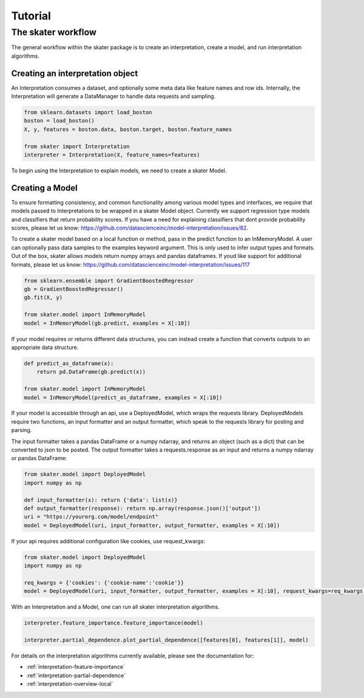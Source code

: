Tutorial
===========


The skater workflow
------------------

The general workflow within the skater package is to create an interpretation, create a model, and run interpretation algorithms.

Creating an interpretation object
~~~~~~~~~~~~~~~~~~~~~~~~~~~~~~~~~
An Interpretation consumes a dataset, and optionally some meta data like feature names and row ids.
Internally, the Interpretation will generate a DataManager to handle data requests and sampling.

.. code-block:: python

   from sklearn.datasets import load_boston
   boston = load_boston()
   X, y, features = boston.data, boston.target, boston.feature_names

   from skater import Interpretation
   interpreter = Interpretation(X, feature_names=features)

To begin using the Interpretation to explain models, we need to create a skater Model.

Creating a Model
~~~~~~~~~~~~~~~~~~~~~~~~~~~~~~~~~
To ensure formatting consistency, and common functionality among various model types and interfaces,
we require that models passed to Interpretations to be wrapped in a skater Model object. Currently we support regression type
models and classifiers that return probability scores. If you have a need for explaining classifiers that dont provide probability scores, please
let us know: https://github.com/datascienceinc/model-interpretation/issues/82.

To create a skater model based on a local function or method, pass in the predict function to an InMemoryModel. A user can optionally pass data samples
to the examples keyword argument. This is only used to infer output types and formats. Out of the box, skater allows models return numpy arrays and
pandas dataframes. If youd like support for additional formats, please let us know: https://github.com/datascienceinc/model-interpretation/issues/117

.. code-block:: python

   from sklearn.ensemble import GradientBoostedRegressor
   gb = GradientBoostedRegressor()
   gb.fit(X, y)

   from skater.model import InMemoryModel
   model = InMemoryModel(gb.predict, examples = X[:10])

If your model requires or returns different data structures, you can instead create a function that converts outputs to an appropriate
data structure.

.. code-block:: python

   def predict_as_dataframe(x):
       return pd.DataFrame(gb.predict(x))

   from skater.model import InMemoryModel
   model = InMemoryModel(predict_as_dataframe, examples = X[:10])

If your model is accessible through an api, use a DeployedModel, which wraps the requests library. DeployedModels require two functions,
an input formatter and an output formatter, which speak to the requests library for posting and parsing.

The input formatter takes a pandas DataFrame or a numpy ndarray, and returns an object (such as a dict) that can be converted to json
to be posted. The output formatter takes a requests.response as an input and returns a numpy ndarray or pandas DataFrame:

.. code-block:: python

   from skater.model import DeployedModel
   import numpy as np

   def input_formatter(x): return {'data': list(x)}
   def output_formatter(response): return np.array(response.json()['output'])
   uri = "https://yourorg.com/model/endpoint"
   model = DeployedModel(uri, input_formatter, output_formatter, examples = X[:10])


If your api requires additional configuration like cookies, use request_kwargs:

.. code-block:: python

   from skater.model import DeployedModel
   import numpy as np

   req_kwargs = {'cookies': {'cookie-name':'cookie'}}
   model = DeployedModel(uri, input_formatter, output_formatter, examples = X[:10], request_kwargs=req_kwargs)


With an Interpretation and a Model, one can run all skater interpretation algorithms.

.. code-block:: python

   interpreter.feature_importance.feature_importance(model)

   interpreter.partial_dependence.plot_partial_dependence([features[0], features[1]], model)

For details on the interpretation algorithms currently available, please see the documentation for:

- :ref:`interpretation-feature-importance`
- :ref:`interpretation-partial-dependence`
- :ref:`interpretation-overview-local`
